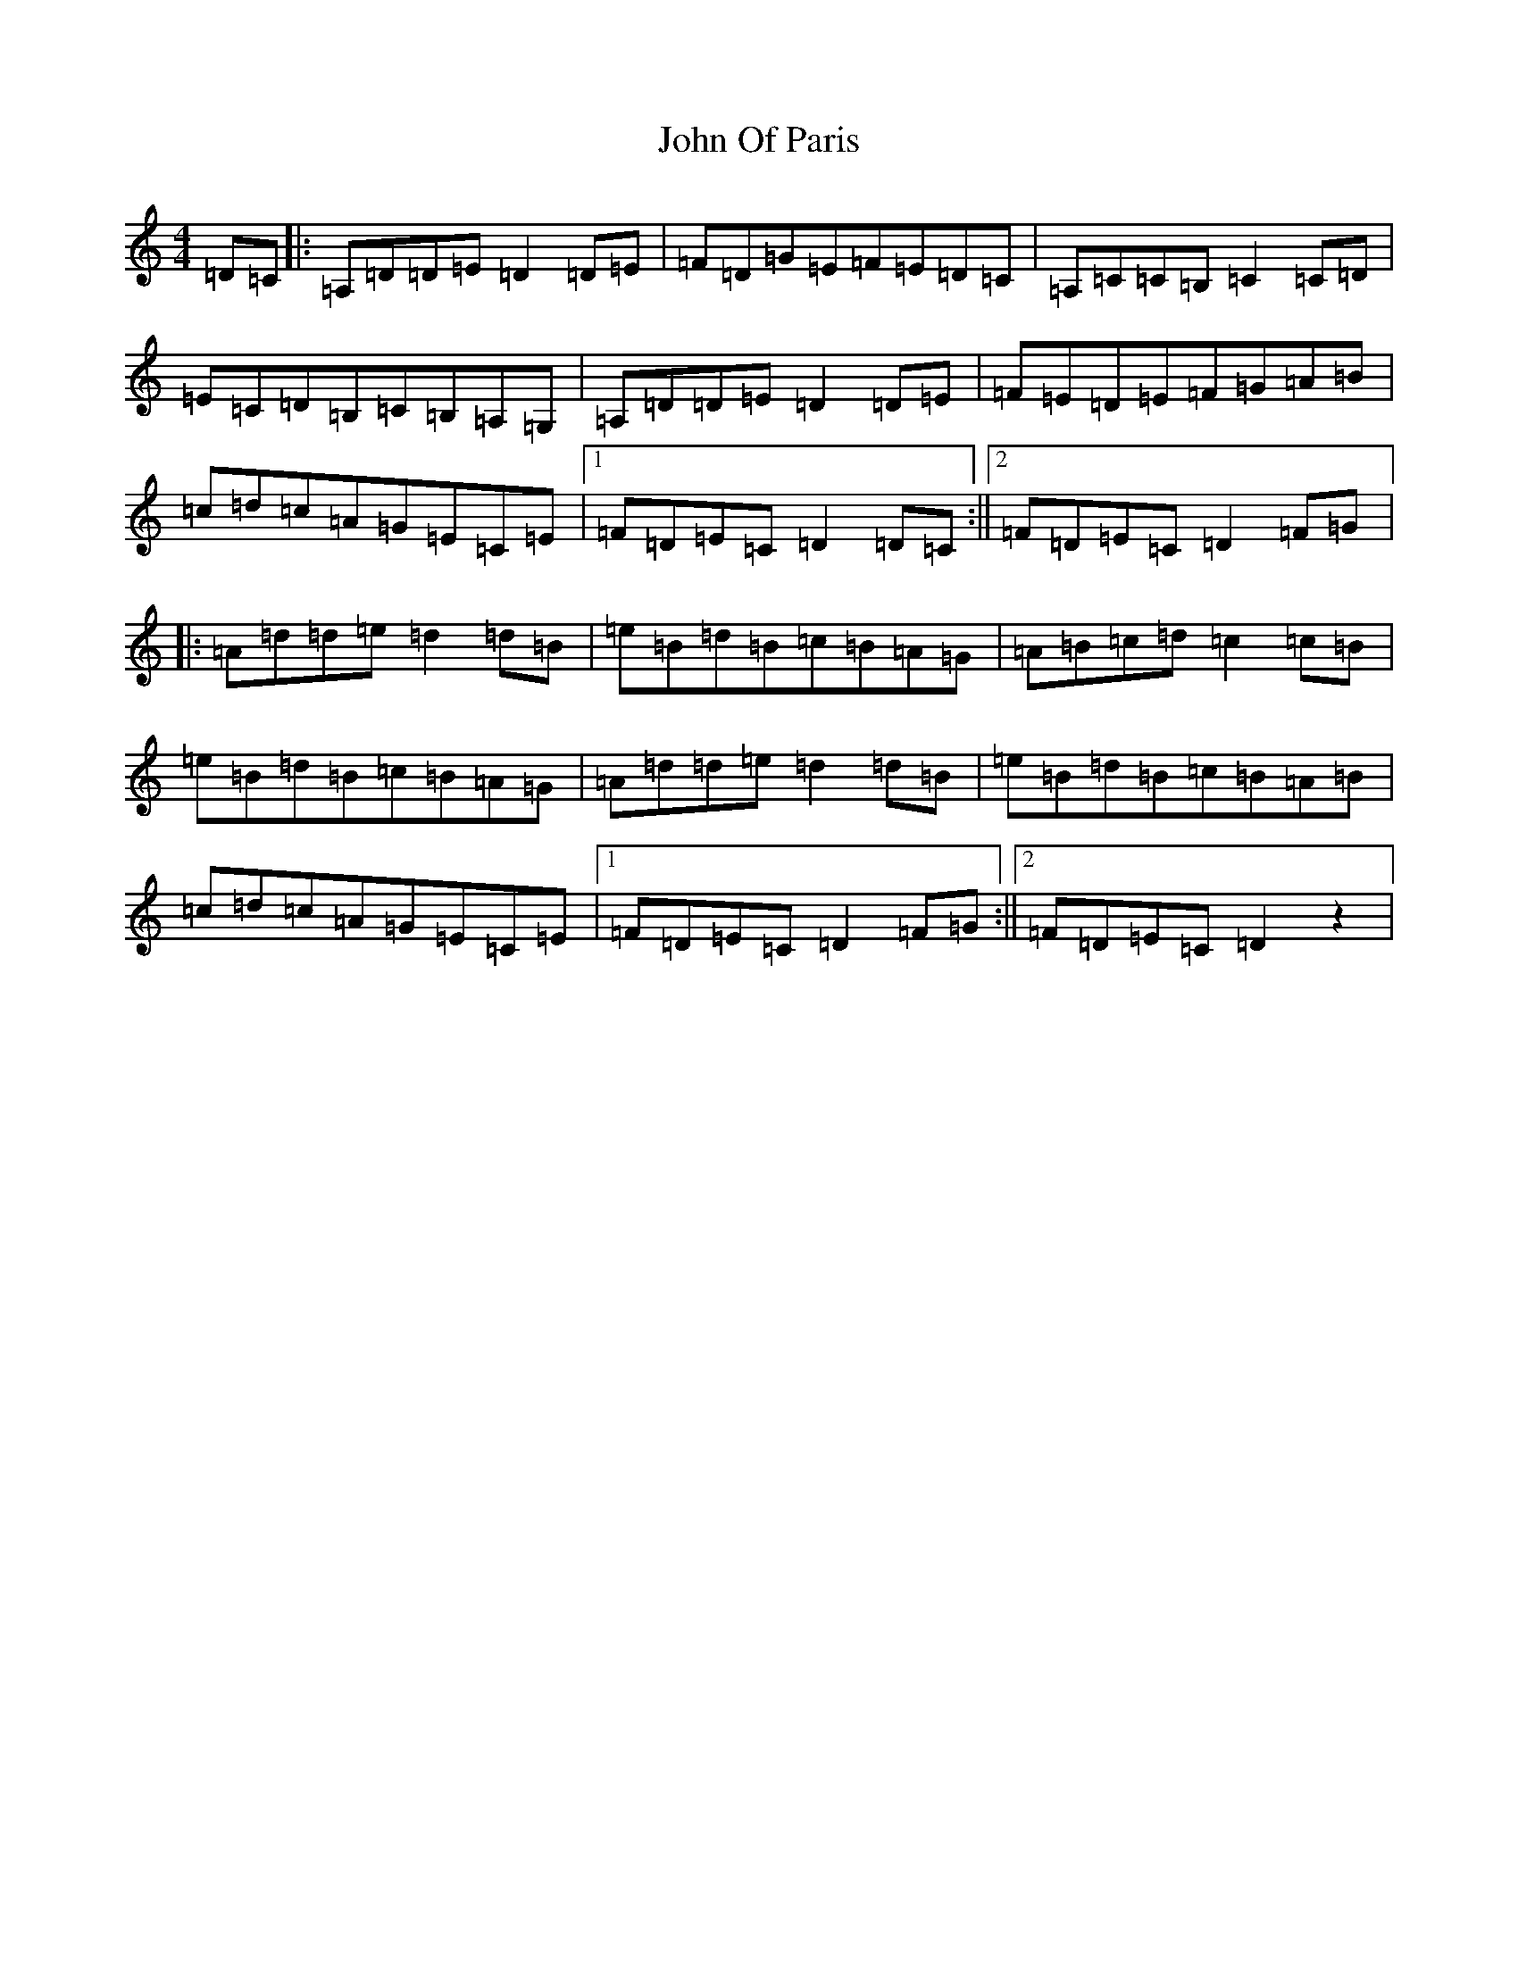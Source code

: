 X: 16522
T: John Of Paris
S: https://thesession.org/tunes/12686#setting21417
Z: G Major
R: jig
M:4/4
L:1/8
K: C Major
=D=C|:=A,=D=D=E=D2=D=E|=F=D=G=E=F=E=D=C|=A,=C=C=B,=C2=C=D|=E=C=D=B,=C=B,=A,=G,|=A,=D=D=E=D2=D=E|=F=E=D=E=F=G=A=B|=c=d=c=A=G=E=C=E|1=F=D=E=C=D2=D=C:||2=F=D=E=C=D2=F=G|:=A=d=d=e=d2=d=B|=e=B=d=B=c=B=A=G|=A=B=c=d=c2=c=B|=e=B=d=B=c=B=A=G|=A=d=d=e=d2=d=B|=e=B=d=B=c=B=A=B|=c=d=c=A=G=E=C=E|1=F=D=E=C=D2=F=G:||2=F=D=E=C=D2z2|